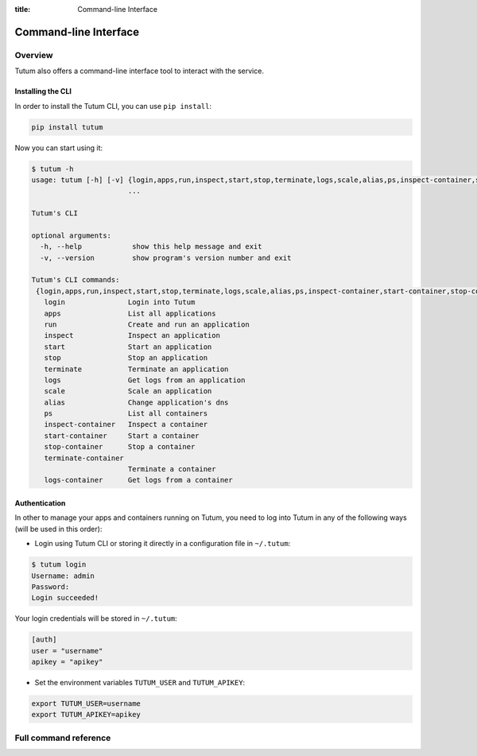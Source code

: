 :title: Command-line Interface

Command-line Interface
======================

Overview
--------

Tutum also offers a command-line interface tool to interact with the service.


Installing the CLI
^^^^^^^^^^^^^^^^^^

In order to install the Tutum CLI, you can use ``pip install``:

.. sourcecode:: bash

    pip install tutum

Now you can start using it:

.. sourcecode:: none

    $ tutum -h
    usage: tutum [-h] [-v] {login,apps,run,inspect,start,stop,terminate,logs,scale,alias,ps,inspect-container,start-container,stop-container,terminate-container,logs-container}
                           ...

    Tutum's CLI

    optional arguments:
      -h, --help            show this help message and exit
      -v, --version         show program's version number and exit

    Tutum's CLI commands:
     {login,apps,run,inspect,start,stop,terminate,logs,scale,alias,ps,inspect-container,start-container,stop-container,terminate-container,logs-container}
       login               Login into Tutum
       apps                List all applications
       run                 Create and run an application
       inspect             Inspect an application
       start               Start an application
       stop                Stop an application
       terminate           Terminate an application
       logs                Get logs from an application
       scale               Scale an application
       alias               Change application's dns
       ps                  List all containers
       inspect-container   Inspect a container
       start-container     Start a container
       stop-container      Stop a container
       terminate-container
                           Terminate a container
       logs-container      Get logs from a container


Authentication
^^^^^^^^^^^^^^

In other to manage your apps and containers running on Tutum, you need to log into Tutum in any of the following ways
(will be used in this order):

* Login using Tutum CLI or storing it directly in a configuration file in ``~/.tutum``:

.. sourcecode:: bash

    $ tutum login
    Username: admin
    Password:
    Login succeeded!

Your login credentials will be stored in ``~/.tutum``:

.. sourcecode:: ini

    [auth]
    user = "username"
    apikey = "apikey"

* Set the environment variables ``TUTUM_USER`` and ``TUTUM_APIKEY``:

.. sourcecode:: bash

    export TUTUM_USER=username
    export TUTUM_APIKEY=apikey


Full command reference
----------------------

.. autoprogram:: tutumcli.tutum_cli:parser
    :prog: tutum